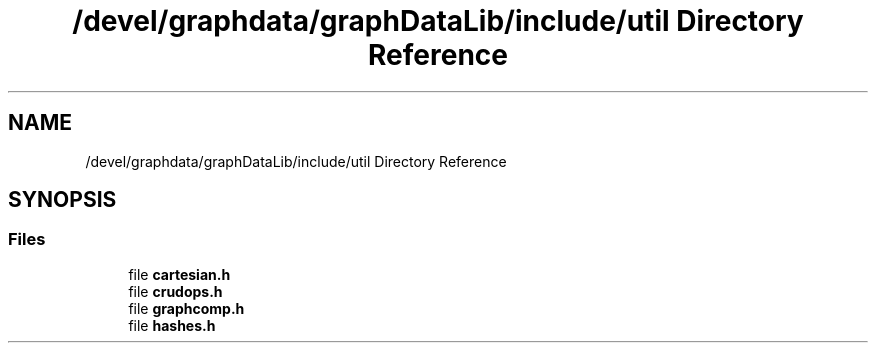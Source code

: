 .TH "/devel/graphdata/graphDataLib/include/util Directory Reference" 3 "Graph Data Shared Library" \" -*- nroff -*-
.ad l
.nh
.SH NAME
/devel/graphdata/graphDataLib/include/util Directory Reference
.SH SYNOPSIS
.br
.PP
.SS "Files"

.in +1c
.ti -1c
.RI "file \fBcartesian\&.h\fP"
.br
.ti -1c
.RI "file \fBcrudops\&.h\fP"
.br
.ti -1c
.RI "file \fBgraphcomp\&.h\fP"
.br
.ti -1c
.RI "file \fBhashes\&.h\fP"
.br
.in -1c
